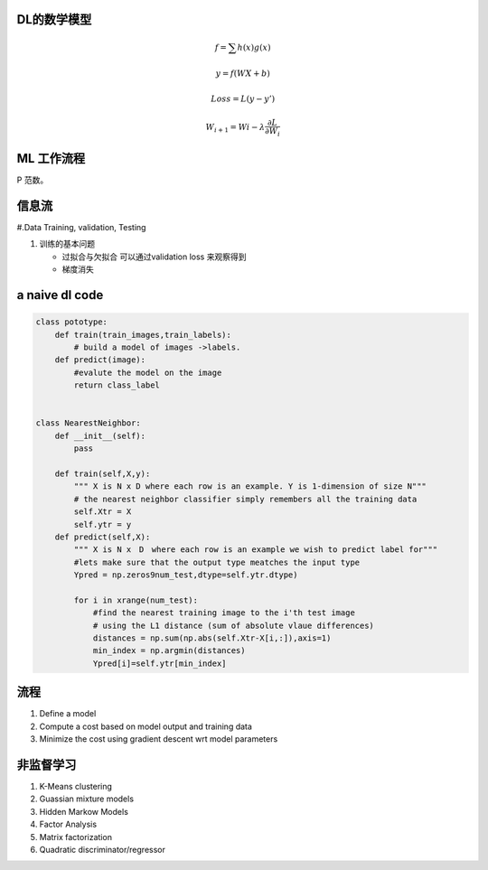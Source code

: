 DL的数学模型
============


.. math:: 
   f =\sum{h(x)g(x)}

   y = f(WX+b)
   
   Loss = L(y-y')

   W_{i+1}=Wi - \lambda\frac{\partial{L}}{\partial{W_i}}



ML 工作流程
============

.. image:: /Stage_1/BasicMachineLearningWorkflow.png

P  范数。

信息流
======

#.Data Training, validation, Testing 

.. graphviz::
   
   digraph G {
      Data->model->score->loss->model;
   }

#. 训练的基本问题
   
   - 过拟合与欠拟合 可以通过validation loss 来观察得到
   - 梯度消失


a naive dl  code
================

.. code-block:: python

   class pototype:
       def train(train_images,train_labels):
           # build a model of images ->labels.
       def predict(image):
           #evalute the model on the image
           return class_label


   class NearestNeighbor:
       def __init__(self):
           pass

       def train(self,X,y):
           """ X is N x D where each row is an example. Y is 1-dimension of size N"""
           # the nearest neighbor classifier simply remembers all the training data
           self.Xtr = X
           self.ytr = y
       def predict(self,X):
           """ X is N x　D　where each row is an example we wish to predict label for"""
           #lets make sure that the output type meatches the input type
           Ypred = np.zeros9num_test,dtype=self.ytr.dtype)

           for i in xrange(num_test):
               #find the nearest training image to the i'th test image
               # using the L1 distance (sum of absolute vlaue differences)
               distances = np.sum(np.abs(self.Xtr-X[i,:]),axis=1)
               min_index = np.argmin(distances)
               Ypred[i]=self.ytr[min_index]

流程
=====

#. Define a model
#. Compute a cost based on model output and training data
#. Minimize the cost using gradient descent wrt model parameters


非监督学习
==========

#. K-Means clustering
#. Guassian mixture models
#. Hidden Markow Models
#. Factor Analysis


#. Matrix factorization 
#. Quadratic discriminator/regressor
